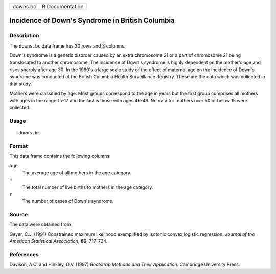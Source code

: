 +----------+-----------------+
| downs.bc | R Documentation |
+----------+-----------------+

Incidence of Down's Syndrome in British Columbia
------------------------------------------------

Description
~~~~~~~~~~~

The ``downs.bc`` data frame has 30 rows and 3 columns.

Down's syndrome is a genetic disorder caused by an extra chromosome 21
or a part of chromosome 21 being translocated to another chromosome. The
incidence of Down's syndrome is highly dependent on the mother's age and
rises sharply after age 30. In the 1960's a large scale study of the
effect of maternal age on the incidence of Down's syndrome was conducted
at the British Columbia Health Surveillance Registry. These are the data
which was collected in that study.

Mothers were classified by age. Most groups correspond to the age in
years but the first group comprises all mothers with ages in the range
15-17 and the last is those with ages 46-49. No data for mothers over 50
or below 15 were collected.

Usage
~~~~~

::

    downs.bc

Format
~~~~~~

This data frame contains the following columns:

``age``
    The average age of all mothers in the age category.

``m``
    The total number of live births to mothers in the age category.

``r``
    The number of cases of Down's syndrome.

Source
~~~~~~

The data were obtained from

Geyer, C.J. (1991) Constrained maximum likelihood exemplified by
isotonic convex logistic regression. *Journal of the American
Statistical Association*, **86**, 717–724.

References
~~~~~~~~~~

Davison, A.C. and Hinkley, D.V. (1997) *Bootstrap Methods and Their
Application*. Cambridge University Press.

